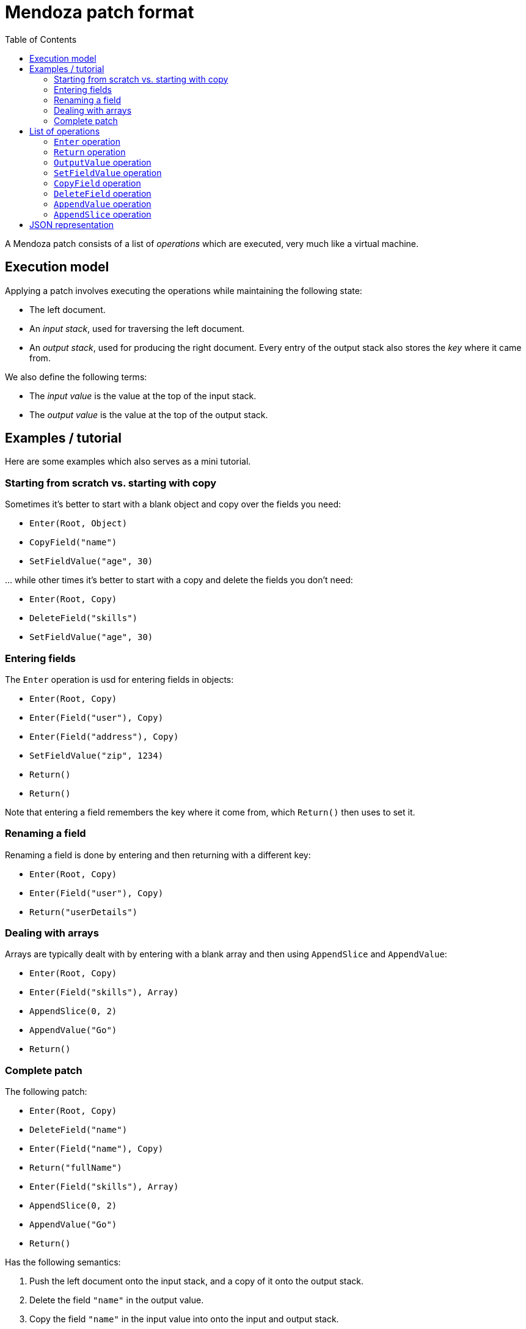 # Mendoza patch format
:toc:

A Mendoza patch consists of a list of _operations_ which are executed, very much like a virtual machine.

## Execution model

Applying a patch involves executing the operations while maintaining the following state:

- The left document.
- An _input stack_, used for traversing the left document.
- An _output stack_, used for producing the right document. Every entry of the output stack also stores the _key_ where it came from.

We also define the following terms:

- The _input value_ is the value at the top of the input stack.
- The _output value_ is the value at the top of the output stack.

## Examples / tutorial

Here are some examples which also serves as a mini tutorial.

### Starting from scratch vs. starting with copy

Sometimes it's better to start with a blank object and copy over the fields you need:

- `Enter(Root, Object)`
- `CopyField("name")`
- `SetFieldValue("age", 30)`

… while other times it's better to start with a copy and delete the fields you don't need:

- `Enter(Root, Copy)`
- `DeleteField("skills")`
- `SetFieldValue("age", 30)`

### Entering fields

The `Enter` operation is usd for entering fields in objects:

- `Enter(Root, Copy)`
- `Enter(Field("user"), Copy)`
- `Enter(Field("address"), Copy)`
- `SetFieldValue("zip", 1234)`
- `Return()`
- `Return()`

Note that entering a field remembers the key where it come from, which `Return()` then uses to set it.

### Renaming a field

Renaming a field is done by entering and then returning with a different key:

- `Enter(Root, Copy)`
- `Enter(Field("user"), Copy)`
- `Return("userDetails")`

### Dealing with arrays

Arrays are typically dealt with by entering with a blank array and then using `AppendSlice` and `AppendValue`:

- `Enter(Root, Copy)`
- `Enter(Field("skills"), Array)`
- `AppendSlice(0, 2)`
- `AppendValue("Go")`
- `Return()`


### Complete patch

The following patch:

- `Enter(Root, Copy)`
- `DeleteField("name")`
- `Enter(Field("name"), Copy)`
- `Return("fullName")`
- `Enter(Field("skills"), Array)`
- `AppendSlice(0, 2)`
- `AppendValue("Go")`
- `Return()`

Has the following semantics:

0. Push the left document onto the input stack, and a copy of it onto the output stack.
0. Delete the field `"name"` in the output value.
0. Copy the field `"name"` in the input value into onto the input and output stack.
0. Take the value of the field `"skills"`, push it onto the input stack and push an empty array onto the output stack.
0. Append the slice `[0:2]` from the input value to the output value.
0. Append the literal value `"Go"` to the output value.
0. Pop from both stacks and store the result at `"skills"`.

## List of operations

### `Enter` operation

.Params
- `source`: One of `Index(int)`, `Field(string)`, `Root`
- `output`: One of `Copy`, `Array`, `Object`, `Nop`

The `Enter` operation is used for accessing and modifying nested objects.
It executes in two steps:

.Step 1: Finding the new input value
- If `source` is `Index(int)`, it finds the new input value by looking up the element in the current input value array.
- If `source` is `Field(string)` it finds the new input value by looking up the field in the current input value object.
- If `source` is `Root`, then the new input value is the left document.

.Step 2: Finding the new output value
- If `output` is `Copy`, then the new output value is a copy of the new input value.
- If `output` is `Array`, then the new output value is an empty array.
- If `output` is `Object`, then the new output value is an empty object.
- If `output` is `Nop`, then there is no new output value.

After the new input/output value has been determined, it pushes them onto the stacks:
- The new input value is pushed onto the input stack.
- If there was a new output value, it's pushed onto the output stack together with information about the `source`.
  See the `Return` operation for how this is used.

### `Return` operation

.Params
- `key`: Optional `string`

The `Return` operation pops from both the input/output stack and stores the result in the new output value object.
More concretely:

- The input stack is popped.
- If the `key` is not present, then it's set to the field from the source stored in the top of the output stack.
- Let `fieldValue` be a copy of the current output value.
- The output stack is popped (thus the next value on the stack is now the output value).
- The field `key` in the output value object is set to `fieldValue`.

### `OutputValue` operation

.Params
- `value`

Pushes the value onto the output value stack.
This operation only makes sense as the first operation in a patch (when you want to represent).

### `SetFieldValue` operation

.Params
- `key`: `string`
- `value`

Sets the field `key` in the output value object to `value`.

### `CopyField` operation

.Params
- `key`: `string`

Copies the field named `key` from the input value object into the output value object.

[NOTE]
====
This is equivalent to:

- `Enter(Field(key))`
- `Return()`
====

### `DeleteField` operation

.Params
- `key`: `string`

Deletes the field named `key` in the output value object.

### `AppendValue` operation

.Params
- `value`

Appends the `value` to the output value array.

### `AppendSlice` operation

.Params
- `left`: `int`
- `right`: `int`

Takes the values stored between the indices `left` and `right` (exclusive) in the input value array and appends them to the output value array.

## JSON representation

TODO.